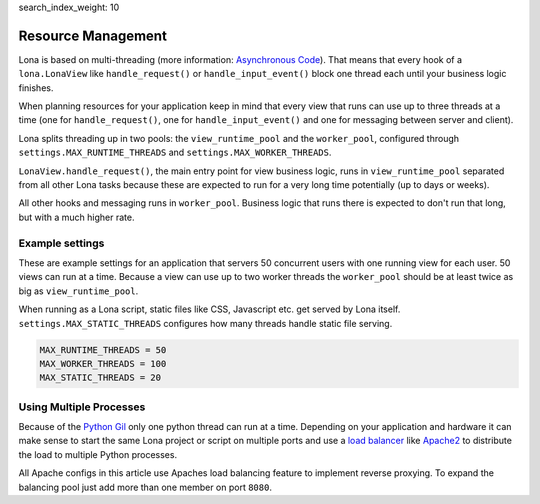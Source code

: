 search_index_weight: 10


Resource Management
===================

Lona is based on multi-threading (more information:
`Asynchronous Code </basic-concept.html#asynchronous-code>`_).
That means that every hook of a ``lona.LonaView`` like ``handle_request()`` or
``handle_input_event()`` block one thread each until your business logic
finishes.

When planning resources for your application keep in mind that every view that
runs can use up to three threads at a time (one for ``handle_request()``, one
for ``handle_input_event()`` and one for messaging between server and client).

Lona splits threading up in two pools: the ``view_runtime_pool`` and the
``worker_pool``, configured through ``settings.MAX_RUNTIME_THREADS`` and
``settings.MAX_WORKER_THREADS``.

``LonaView.handle_request()``, the main entry point for view business logic,
runs in ``view_runtime_pool`` separated from all other Lona tasks because
these are expected to run for a very long time potentially (up to days or
weeks).

All other hooks and messaging runs in ``worker_pool``. Business logic that
runs there is expected to don't run that long, but with a much higher rate.


Example settings
----------------

These are example settings for an application that servers 50 concurrent users
with one running view for each user. 50 views can run at a time. Because a view
can use up to two worker threads the ``worker_pool`` should be at least twice
as big as ``view_runtime_pool``.

When running as a Lona script, static files like CSS, Javascript etc. get
served by Lona itself. ``settings.MAX_STATIC_THREADS`` configures how many
threads handle static file serving.


.. code-block:: python

    MAX_RUNTIME_THREADS = 50
    MAX_WORKER_THREADS = 100
    MAX_STATIC_THREADS = 20


Using Multiple Processes
------------------------

Because of the
`Python Gil <https://wiki.python.org/moin/GlobalInterpreterLock>`_ only one
python thread can run at a time. Depending on your application and hardware it
can make sense to start the same Lona project or script on multiple ports and
use a
`load balancer <https://en.wikipedia.org/wiki/Load_balancing_(computing)>`_
like `Apache2 <https://httpd.apache.org/>`_ to distribute the load to multiple
Python processes.

All Apache configs in this article use Apaches load balancing feature to
implement reverse proxying. To expand the balancing pool just add more than
one member on port ``8080``.
